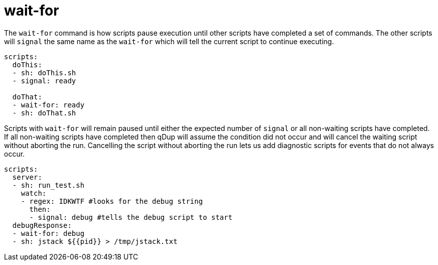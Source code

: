 = wait-for

The `wait-for` command is how scripts pause execution until other scripts have completed
a set of commands. The other scripts will `signal` the same name as the `wait-for` which
will tell the current script to continue executing.

[source,yaml]
----
scripts:
  doThis:
  - sh: doThis.sh
  - signal: ready

  doThat:
  - wait-for: ready
  - sh: doThat.sh
----

Scripts with `wait-for` will remain paused until either the expected number of `signal`
or all non-waiting scripts have completed. If all non-waiting scripts have completed then qDup
will assume the condition did not occur and will cancel the waiting script without aborting the run.
Cancelling the script without aborting the run lets us add diagnostic scripts for events that do not always occur.

[source,yaml]
----
scripts:
  server:
  - sh: run_test.sh
    watch:
    - regex: IDKWTF #looks for the debug string
      then:
      - signal: debug #tells the debug script to start
  debugResponse:
  - wait-for: debug
  - sh: jstack ${{pid}} > /tmp/jstack.txt
----

